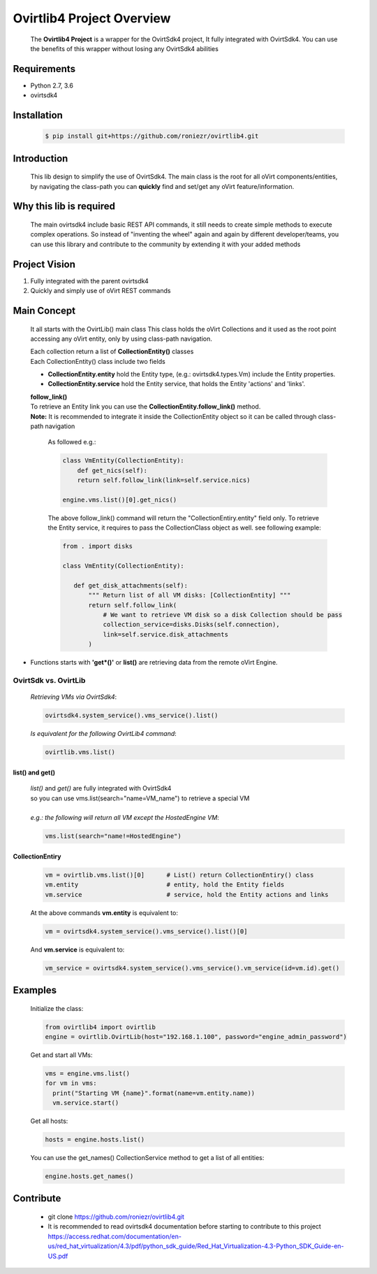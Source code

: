 ==============================
**Ovirtlib4 Project Overview**
==============================

  The **Ovirtlib4 Project** is a wrapper for the OvirtSdk4 project,
  It fully integrated with OvirtSdk4.
  You can use the benefits of this wrapper without losing
  any OvirtSdk4 abilities


**Requirements**
----------------
- Python 2.7, 3.6
- ovirtsdk4


**Installation**
----------------
 .. code-block:: bash

  $ pip install git+https://github.com/roniezr/ovirtlib4.git


**Introduction**
----------------
  This lib design to simplify the use of OvirtSdk4.
  The main class is the root for all oVirt components/entities,
  by navigating the class-path you can **quickly** find and set/get
  any oVirt feature/information.


**Why this lib is required**
-----------------------------
  The main ovirtsdk4 include basic REST API commands, it still needs
  to create simple methods to execute complex operations.
  So instead of "inventing the wheel" again and again by different developer/teams,
  you can use this library and contribute to the community by extending it
  with your added methods


**Project Vision**
----------------------
1. Fully integrated with the parent ovirtsdk4
2. Quickly and simply use of oVirt REST commands


**Main Concept**
----------------
  It all starts with the OvirtLib() main class
  This class holds the oVirt Collections and it used as
  the root point accessing any oVirt entity, only by using
  class-path navigation.

  | Each collection return a list of **CollectionEntity()** classes
  | Each CollectionEntity() class include two fields

  - **CollectionEntity.entity** hold the Entity type, (e.g.: ovirtsdk4.types.Vm) include the Entity properties.

  - **CollectionEntity.service** hold the Entity service, that holds the Entity 'actions' and 'links'.

  | **follow_link()**

  | To retrieve an Entity link you can use the **CollectionEntity.follow_link()** method.
  | **Note:** It is recommended to integrate it inside the CollectionEntity object so it can be called through class-path navigation

   As followed e.g.:

   .. code-block:: python

      class VmEntity(CollectionEntity):
          def get_nics(self):
          return self.follow_link(link=self.service.nics)

      engine.vms.list()[0].get_nics()

   The above follow_link() command will return the "CollectionEntiry.entity" field only. To retrieve the Entity service, it requires to pass the CollectionClass object as well. see following example:

   .. code-block:: python

     from . import disks

     class VmEntity(CollectionEntity):

        def get_disk_attachments(self):
            """ Return list of all VM disks: [CollectionEntity] """
            return self.follow_link(
                # We want to retrieve VM disk so a disk Collection should be pass
                collection_service=disks.Disks(self.connection),
                link=self.service.disk_attachments
            )

- Functions starts with **'get*()'** or **list()** are retrieving data from the remote oVirt Engine.

***************************
**OvirtSdk vs. OvirtLib**
***************************
 *Retrieving VMs via OvirtSdk4*:

 .. code-block:: python

  ovirtsdk4.system_service().vms_service().list()


 *Is equivalent for the following OvirtLib4 command*:

 .. code-block:: python

  ovirtlib.vms.list()

list() and get()
*****************
 | *list()* and *get()* are fully integrated with OvirtSdk4
 | so you can use vms.list(search="name=VM_name") to retrieve a special VM
 |
 | *e.g.: the following will return all VM except the HostedEngine VM*:

 .. code-block:: python

  vms.list(search="name!=HostedEngine")

CollectionEntiry
****************
  .. code-block:: python

   vm = ovirtlib.vms.list()[0]      # List() return CollectionEntiry() class
   vm.entity                        # entity, hold the Entity fields
   vm.service                       # service, hold the Entity actions and links

  At the above commands **vm.entity** is equivalent to:

  .. code-block:: python

    vm = ovirtsdk4.system_service().vms_service().list()[0]

  And **vm.service** is equivalent to:

  .. code-block:: python

   vm_service = ovirtsdk4.system_service().vms_service().vm_service(id=vm.id).get()


**Examples**
------------------

 Initialize the class:

 .. code-block:: python

  from ovirtlib4 import ovirtlib
  engine = ovirtlib.OvirtLib(host="192.168.1.100", password="engine_admin_password")

 Get and start all VMs:

 .. code-block:: python

  vms = engine.vms.list()
  for vm in vms:
    print("Starting VM {name}".format(name=vm.entity.name))
    vm.service.start()

 Get all hosts:

 .. code-block:: python

  hosts = engine.hosts.list()

 You can use the get_names() CollectionService method to get a list of all entities:

 .. code-block:: python

  engine.hosts.get_names()



**Contribute**
------------------
  - git clone https://github.com/roniezr/ovirtlib4.git

  - It is recommended to read ovirtsdk4 documentation before starting to contribute to this project https://access.redhat.com/documentation/en-us/red_hat_virtualization/4.3/pdf/python_sdk_guide/Red_Hat_Virtualization-4.3-Python_SDK_Guide-en-US.pdf

